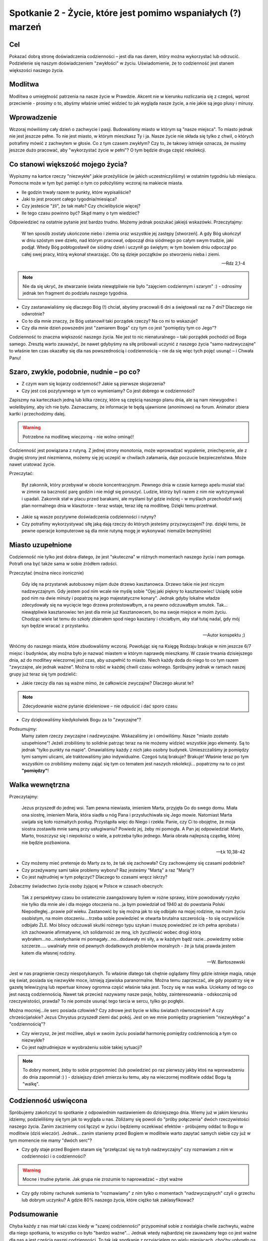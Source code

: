 ***************************************************************
Spotkanie 2 - Życie, które jest pomimo wspaniałych (?) marzeń
***************************************************************

==================================
Cel
==================================

Pokazać dobrą stronę doświadczenia codzienności – jest dla nas darem, który można wykorzystać lub odrzucić. Podzielenie się naszym doświadczeniem "zwykłości" w życiu. Uświadomienie, że to codzienność jest stanem większości naszego życia.

====================================
Modlitwa
====================================

Modlitwa o umiejętność patrzenia na nasze życie w Prawdzie. Akcent nie w kierunku rozliczania się z czegoś, wprost przeciwnie - prosimy o to, abyśmy właśnie umieć widzieć to jak wygląda nasze życie, a nie jakie są jego plusy i minusy.

====================================
Wprowadzenie
====================================

Wczoraj mówiliśmy cały dzień o zachwycie i pasji. Budowaliśmy miasto w którym są "nasze miejsca". To miasto jednak nie jest jeszcze pełne. To nie jest miasto, w którym mieszkasz Ty i ja. Nasze życie nie składa się tylko z chwil, o których potrafimy mówić z zachwytem w głosie. Co z tym czasem zwykłym? Czy to, że takowy istnieje oznacza, że musimy jeszcze dużo pracować, aby "wykorzystać życie w pełni"? O tym będzie druga część rekolekcji.

====================================
Co stanowi większość mojego życia?
====================================

Wypiszmy na kartce rzeczy "niezwykłe" jakie przeżyliście (w jakich uczestniczyliśmy) w ostatnim tygodniu lub miesiącu. Pomocna może w tym być pamięć o tym co położyliśmy wczoraj na makiecie miasta.

* Ile godzin trwały razem te punkty, które wypisaliście?

* Jaki to jest procent całego tygodnia/miesiąca?

* Czy jesteście "źli", że tak mało? Czy chcielibyście więcej?

* Ile tego czasu powinno być? Skąd mamy o tym wiedzieć?

Odpowiedzieć na ostatnie pytanie jest bardzo trudno. Możemy jednak poszukać jakiejś wskazówki. Przeczytajmy:

   W ten sposób zostały ukończone niebo i ziemia oraz wszystkie jej zastępy [stworzeń].  A gdy Bóg ukończył w dniu szóstym swe dzieło, nad którym pracował, odpoczął dnia siódmego po całym swym trudzie, jaki podjął. Wtedy Bóg pobłogosławił ów siódmy dzień i uczynił go świętym; w tym bowiem dniu odpoczął po całej swej pracy, którą wykonał stwarzając. Oto są dzieje początków po stworzeniu nieba i ziemi.

   -- Rdz 2,1-4

.. note:: Nie da się ukryć, że stwarzanie świata niewątpliwie nie było "zajęciem codziennym i szarym" :)  - odnosimy jednak ten fragment do podziału naszego tygodnia.

* Czy zastanawialiśmy się dlaczego Bóg (!) chciał, abyśmy pracowali 6 dni a świętowali raz na 7 dni? Dlaczego nie odwrotnie?

* Co to dla mnie znaczy, że Bóg ustanowił taki porządek rzeczy? Na co mi to wskazuje?

* Czy dla mnie dzień powszedni jest "zamiarem Boga" czy tym co jest "pomiędzy tym co Jego"?

Codzienność to znaczna większość naszego życia. Nie jest to nic nienaturalnego – taki porządek pochodzi od Boga samego. Zresztą warto zauważyć, że nawet gdybyśmy na siłę próbowali uczynić z naszego życia "samo nadzwyczajne" to właśnie ten czas okazałby się dla nas powszednością i codziennością – nie da się więc tych pojęć usunąć – i Chwała Panu!

========================================
Szaro, zwykle, podobnie, nudnie – po co?
========================================

* Z czym wam się kojarzy codzienność? Jakie są pierwsze skojarzenia?

* Czy jest coś pozytywnego w tym co wymieniamy? Co jest dobrego w codzienności?

Zapiszmy na karteczkach jedną lub kilka rzeczy, które są częścią naszego planu dnia, ale są nam niewygodne i wolelibyśmy, aby ich nie było. Zaznaczamy, że informacje te będą ujawnione (anonimowo) na forum. Animator zbiera kartki i przechodzimy dalej.

.. warning:: Potrzebne na modlitwę wieczorną - nie wolno ominąć!

Codzienność jest powiązana z rutyną. Z jednej strony monotonia, może wprowadzać wypalenie, zniechęcenie, ale z drugiej strony jest niezmienna, możemy się jej uczepić w chwilach załamania, daje poczucie bezpieczeństwa. Może nawet uratować życie.

Przeczytać:

   Był zakonnik, który przebywał w obozie koncentracyjnym. Pewnego dnia w czasie karnego apelu musiał stać w zimnie na baczność parę godzin i nie mógł się poruszyć. Ludzie, którzy byli razem z nim nie wytrzymywali i upadali. Zakonnik stał w placu przed barakami, ale myślami był gdzie indziej – w myślach przechodził swój plan normalnego dnia w klasztorze - teraz wstaje, teraz idę na modlitwę. Dzięki temu przetrwał.

* Jakie są wasze pozytywne doświadczenia codzienności i rutyny?

* Czy potrafimy wykorzystywać siłę jaką dają rzeczy do których jesteśmy przyzwyczajeni? (np. dzięki temu, że pewne operacje komputerowe są dla mnie rutyną mogę je wykonywać niemalże bezmyślnie)

========================================
Miasto uzupełnione
========================================

Codzienność nie tylko jest dobra dlatego, że jest "skuteczna" w różnych momentach naszego życia i nam pomaga. Potrafi ona być także sama w sobie źródłem radości.

Przeczytać (można nieco ironicznie)

   Gdy idę na przystanek autobusowy mijam duże drzewo kasztanowca. Drzewo takie nie jest niczym nadzwyczajnym. Gdy jestem pod nim wcale nie myślę sobie "Ojej jaki piękny to kasztanowiec! Usiądę sobie pod nim na dwie minuty i popatrzę na jego majestatyczne konary". Jednak gdyby lokalne władze zdecydowały się na wycięcie tego drzewa protestowałbym, a na pewno odczuwałbym smutek. Tak... niewątpliwie kasztanowiec ten jest dla mnie już Kasztanowcem, bo ma swoje miejsce w moim życiu. Chodząc wiele lat temu do szkoły zbierałem spod niego kasztany i chciałbym, aby stał tutaj nadal, gdy mój syn będzie wracać z przystanku.

   -- Autor konspektu ;)

Wróćmy do naszego miasta, które zbudowaliśmy wczoraj. Powołując się na Księgę Rodzaju brakuje w nim jeszcze 6/7 miejsc i budynków, aby można było je nazwać miastem w którym naprawdę mieszkamy. W czasie trwania dzisiejszego dnia, aż do modlitwy wieczornej jest czas, aby uzupełnić to miasto. Niech każdy doda do niego to co tym razem "zwyczajne, ale jednak ważne". Można to robić w każdej chwili czasu wolnego. Spróbujmy jednak w ramach naszej grupy już teraz się tym podzielić:

* Jakie rzeczy dla nas są ważne mimo, że całkowicie zwyczajne? Dlaczego akurat te?

.. note:: Zdecydowanie ważne pytanie dzieleniowe – nie odpuścić i dać sporo czasu

* Czy dziękowaliśmy kiedykolwiek Bogu za to "zwyczajne"?

Podsumujmy:
   Mamy zatem rzeczy zwyczajne i nadzwyczajne. Wskazaliśmy je i omówiliśmy. Nasze "miasto zostało uzupełnione"! Jeżeli zrobiliśmy to solidnie patrząc teraz na nie możemy widzieć wszystkie jego elementy. Są to jednak "tylko punkty na mapie". Omawialiśmy każdy z nich jako osobny budynek. Umieszczaliśmy je pomiędzy tymi samymi ulicami, ale traktowaliśmy jako indywidualne. Czegoś tutaj brakuje? Brakuje! Właśnie teraz po tym wszystkim co zrobiliśmy możemy zająć się tym co tematem jest naszych rekolekcji... popatrzmy na to co jest **"pomiędzy"**!

========================================
Walka wewnętrzna
========================================

Przeczytajmy:

   Jezus przyszedł do jednej wsi. Tam pewna niewiasta, imieniem Marta, przyjęła Go do swego domu. Miała ona siostrę, imieniem Maria, która siadła u nóg Pana i przysłuchiwała się Jego mowie. Natomiast Marta uwijała się koło rozmaitych posług. Przystąpiła więc do Niego i rzekła: Panie, czy Ci to obojętne, że moja siostra zostawiła mnie samą przy usługiwaniu? Powiedz jej, żeby mi pomogła. A Pan jej odpowiedział: Marto, Marto, troszczysz się i niepokoisz o wiele, a potrzeba tylko jednego. Maria obrała najlepszą cząstkę, której nie będzie pozbawiona.

   -- Łk 10,38-42

* Czy możemy mieć pretensje do Marty za to, że tak się zachowała? Czy zachowujemy się czasami podobnie?

* Czy przeżywamy sami takie problemy wyboru? Raz jesteśmy "Martą" a raz "Marią"?

* Co jest najtrudniej w tym połączyć? Dlaczego to czasami wręcz iskrzy?

Zobaczmy świadectwo życia osoby żyjącej w Polsce w czasach obecnych:

   Tak z perspektywy czasu bo ostatecznie zaangażowany bylem w rożne sprawy, które powodowały ryzyko nie tylko dla mnie ale i dla mojego otoczenia no...ja bym powiedział od 1940 aż do powstania Polski Niepodległej...prawie pół wieku. Zastanowić by się można jak to się odbijało na mojej rodzinie, na moim życiu osobistym, na moim otoczeniu....trzeba sobie powiedzieć w otwarta brutalna szczerością - to się oczywiście odbijało ŹLE. Moi bliscy odczuwali skutki rożnego typu szykan i muszę powiedzieć ze ich pełna aprobata i ich zachowanie afirmatywne, ich solidarność ze mną, ich życzliwość wobec drogi którą wybrałem...no...niesłychanie mi pomagały...no...dodawały mi siły, a w każdym bądź razie...powiedzmy sobie szczerze..... uwalniały mnie od pewnych dodatkowych problemów moralnych - że ja tutaj prawda jestem katem dla własnej rodziny.

   -- W. Bartoszewski

Jest w nas pragnienie rzeczy niespotykanych. To właśnie dlatego tak chętnie oglądamy filmy gdzie istnieje magia, ratuje się świat, posiada się niezwykłe moce, istnieją zjawiska paranormalne. Można temu zaprzeczać, ale gdy popatrzy się w gazetę telewizyjną lub repertuar kinowy ogromna część właśnie taka jest. Toczy się w nas walka. Uciekamy od tego co jest naszą codziennością. Nawet tak przecież nazywamy nasze pasje, hobby, zainteresowania - odskocznią od rzeczywistości, prawda? To nie pomoże usunąć tego tarcia w sercu, tylko go pogłębi.

Można mocniej...ile serc posiada człowiek? Czy zdrowe jest bycie w kilku światach równocześnie? A czy chrześcijańskie? Jezus Chrystus przyszedł ziemi dać pokój. Jest on we mnie pomiędzy pragnieniem "niezwykłego" a "codziennością"?

* Czy wierzysz, że jest możliwe, abyś w swoim życiu posiadał harmonię pomiędzy codziennością a tym co niezwykłe?

* Co jest najtrudniejsze w wyobrażeniu sobie takiej sytuacji?

.. note:: To dobry moment, żeby to sobie przypomnieć (lub powiedzieć po raz pierwszy jakby ktoś na wprowadzeniu do dnia zapomniał :) ) - dzisiejszy dzień zmierza ku temu, aby na wieczornej modlitwie oddać Bogu tą "walkę".

========================================
Codzienność uświęcona
========================================

Spróbujemy zakończyć to spotkanie z odpowiednim nastawieniem do dzisiejszego dnia. Wiemy już w jakim kierunku idziemy, podzieliliśmy się tym jak to wygląda u nas. Zbliżamy się powoli do "próby połączenia" dwóch rzeczywistości naszego życia. Zanim zaczniemy coś łączyć w życiu i będziemy oczekiwać efektów - próbujemy oddać to Bogu w modlitwie (dziś wieczór). Jednak... zanim staniemy przed Bogiem w modlitwie warto zapytać samych siebie czy już w tym momencie nie mamy "dwóch serc"?

* Czy gdy staje przed Bogiem staram się "przełączać się na tryb nadzwyczajny" czy rozmawiam z nim w codzienności i o codzienności?

.. warning:: Mocne i trudne pytanie. Jak grupa nie zrozumie to naprowadzać – zbyt ważne

* Czy gdy robimy rachunek sumienia to "rozmawiamy" z nim tylko o momentach "nadzwyczajnych" czyli o grzechu lub dobrym uczynku? A gdzie 80% naszego życia, które ciężko tak zaklasyfikować?

========================================
Podsumowanie
========================================

Chyba każdy z nas miał taki czas kiedy w "szarej codzienności" przypominał sobie z nostalgia chwile zachwytu, ważne dla niego spotkania, to wszystko co było "bardzo ważne"... Jednak wtedy najbardziej nie zauważamy tego co jest ważne dla nas a jest częścią naszej codzienności. To tak jak spotkanie z przyjacielem po wielu miesiącach, choćby upłynęło na rozmowie o pogodzie - będzie cudownym wspomnieniem do którego będziemy wracać myślami, natomiast jeśli nasz przyjaciel jest obok, siedzi z nami w jednej ławce, wspólnie spędzamy razem wiele godzin, to nawet jeśli nasza rozmowa będzie o istotnych sprawach, to stanie się dla nas "tylko" elementem codzienności.

Spróbujmy zastanowić się czy w naszej codzienności nie zatraciliśmy jakiegoś niesamowitego skarbu, którego jedyną "winą" jest to, że jest nam dany w obfitości. Czy potrafimy za ten dar podziękować? Czy potrafimy zachwycić się tu i teraz, a nie tylko nostalgicznie wspominać to co było? Przynieśmy ze sobą ten skarb na modlitwę wieczorną.


